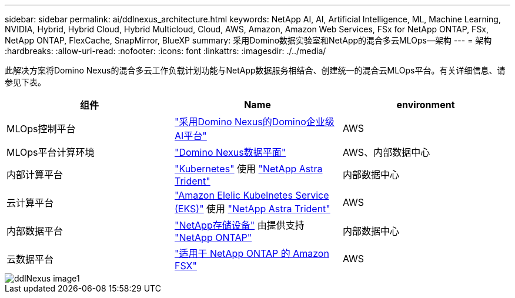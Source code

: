 ---
sidebar: sidebar 
permalink: ai/ddlnexus_architecture.html 
keywords: NetApp AI, AI, Artificial Intelligence, ML, Machine Learning, NVIDIA, Hybrid, Hybrid Cloud, Hybrid Multicloud, Cloud, AWS, Amazon, Amazon Web Services, FSx for NetApp ONTAP, FSx, NetApp ONTAP, FlexCache, SnapMirror, BlueXP 
summary: 采用Domino数据实验室和NetApp的混合多云MLOps—架构 
---
= 架构
:hardbreaks:
:allow-uri-read: 
:nofooter: 
:icons: font
:linkattrs: 
:imagesdir: ./../media/


[role="lead"]
此解决方案将Domino Nexus的混合多云工作负载计划功能与NetApp数据服务相结合、创建统一的混合云MLOps平台。有关详细信息、请参见下表。

|===
| 组件 | Name | environment 


| MLOps控制平台 | link:https://domino.ai/platform/nexus["采用Domino Nexus的Domino企业级AI平台"] | AWS 


| MLOps平台计算环境 | link:https://docs.dominodatalab.com/en/latest/admin_guide/5781ea/data-planes/["Domino Nexus数据平面"] | AWS、内部数据中心 


| 内部计算平台 | link:https://kubernetes.io["Kubernetes"] 使用 link:https://docs.netapp.com/us-en/trident/index.html["NetApp Astra Trident"] | 内部数据中心 


| 云计算平台 | link:https://aws.amazon.com/eks/["Amazon Elelic Kubelnetes Service (EKS)"] 使用 link:https://docs.netapp.com/us-en/trident/index.html["NetApp Astra Trident"] | AWS 


| 内部数据平台 | link:https://www.netapp.com/data-storage/["NetApp存储设备"] 由提供支持 link:https://www.netapp.com/data-management/ontap-data-management-software/["NetApp ONTAP"] | 内部数据中心 


| 云数据平台 | link:https://aws.amazon.com/fsx/netapp-ontap/["适用于 NetApp ONTAP 的 Amazon FSX"] | AWS 
|===
image::ddlnexus_image1.png[ddlNexus image1]
